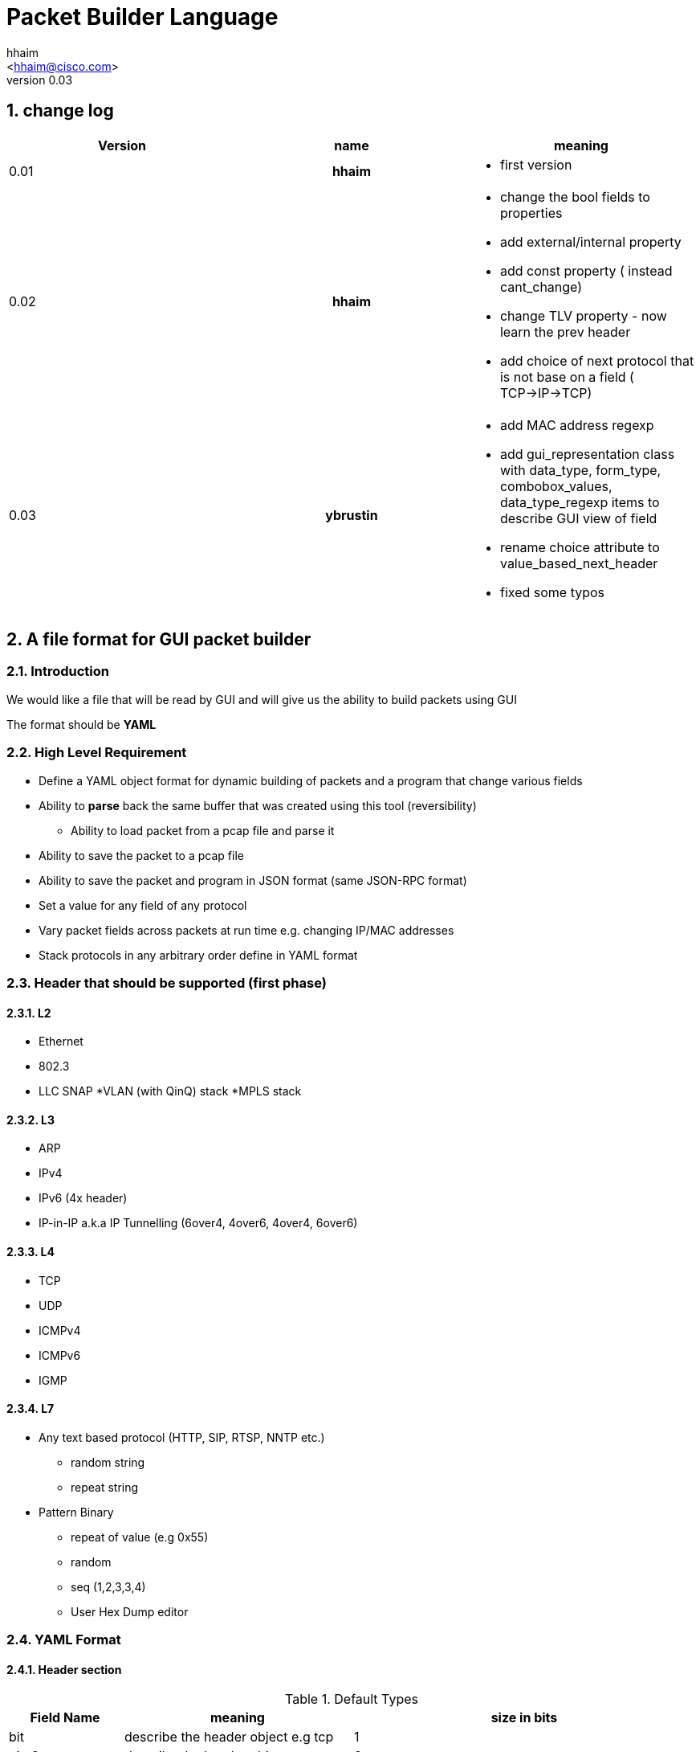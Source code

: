 Packet Builder Language
=======================
:author: hhaim
:email: <hhaim@cisco.com> 
:revnumber: 0.03
:quotes.++:
:numbered:

== change log

[options="header",cols="^1,^h,a"]
|=================
| Version |  name   |  meaning  
| 0.01    |  hhaim |
- first version 
| 0.02    | hhaim 
|
- change the bool fields to properties 
- add external/internal  property      
- add const property  ( instead cant_change)
- change  TLV property - now learn the prev header
- add choice of next protocol that is not base on a field ( TCP->IP->TCP)
| 0.03    | ybrustin
|
- add MAC address regexp
- add gui_representation class with data_type, form_type, combobox_values, data_type_regexp items to describe GUI view of field
- rename choice attribute to value_based_next_header
- fixed some typos

|=================


== A file format for GUI packet builder 

=== Introduction

We would like a file that will be read by GUI and will give us the ability to build packets using GUI

The format should be *YAML*


=== High Level Requirement 

* Define a YAML object format for dynamic building of packets and a program that change various fields 
* Ability to *parse* back the same buffer that was created using this tool (reversibility)
** Ability to load packet from a pcap file and parse it 
* Ability to save the packet to a pcap file
* Ability to save the packet and program in JSON format (same JSON-RPC format)
* Set a value for any field of any protocol
* Vary packet fields across packets at run time e.g. changing IP/MAC addresses
* Stack protocols in any arbitrary order define in YAML format 

=== Header that should be supported (first phase)

==== L2

* Ethernet
* 802.3
* LLC SNAP
*VLAN (with QinQ) stack
*MPLS stack

==== L3

* ARP 
* IPv4 
* IPv6 (4x header)
* IP-in-IP a.k.a IP Tunnelling (6over4, 4over6, 4over4, 6over6)

==== L4

* TCP
* UDP
* ICMPv4 
* ICMPv6
* IGMP

==== L7  anchor:Payload[]

* Any text based protocol (HTTP, SIP, RTSP, NNTP etc.)
** random string 
** repeat string 

* Pattern Binary 
** repeat of value (e.g 0x55)
** random 
** seq (1,2,3,3,4)
** User Hex Dump editor 


=== YAML Format 

==== Header section

.Default Types  anchor:Types[]
[options="header",cols="1,2,3"]
|=================
| Field Name        |   meaning                                        | size in bits 
| bit               |  describe the header object e.g tcp              |  1  
| uint8             |  describe the header object e.g tcp              |   8  
| uint16            |  the name in the GUI                             |   16  
| uint32            |  sub fields of this header                       |   32  
| uint64            |  sub fields of this header                       |   64  
| other class type  | name of other class. for example, "c-mac-addr"; take fields from there, optionally overload them later  | The size taken from that class
| Payload           |     xref:Payload[Payload]                        | total packet size - all header until now 
| vlen_t            | in case of varible size header this include the size to the end of varible size header see example xref:IpvOption[Ipv4Option] |total size of the object 
|=================


.Default Data_Type anchor:Data_Type[]
[options="header",cols="1,2"]
|=================
| Field Name               |   meaning                           
| none                     |  use Hex Editor as Types
| ipv4_t                   |  4 decimals 0-255 each
| mac_addr_t               |  ([0-9a-fA-F]\{2\}:)\{5\}[0-9a-fA-F]\{2\}
| ipv4_mask_t              |  should match uint32_t type          
| ipv6_t                   |  should have 16 bytes field size 8x16 
| ipv6_mask_t              |  should have 16 bytes field size 8x16 
| another header class     |  sub fields of this header
| char_t                   | array of bytes , look into the array_size of cost string
| var_char_t               | array based on a field value look into
| regexp_t                 |  define a Java function that converts a reg exp string to a buffer see here  xref:GenRegExp[RegExp]
|=================

.Default Form_Type anchor:Form_Type[]
[options="header",cols="1,3"]
|=================
| Field Name          |  meaning
| none                |  simple editing field
| combo_with_edit     |  combo box with predefined choices, can edit the field value manually
| combo_without_edit  |  combo box with predefined choices, can [underline]#not# edit the field value manually
| checkbox            |  toggle bits values, if item is array of bits, display several checkboxes per number of bits
|=================


.Default Gui_Representation anchor:Gui_Representation[]
[options="header",cols="1,^1,5,^1,10"]
|=================
| Field Name         | value type      |  meaning                                           | Link | Additional info
| data_type          | string          | how to represent data                              | xref:Data_Type[Data_Type]     | data_type could get data_type_regexp e.g data_type = "ipv4"; data_type = "regexp" data_type_regexp = "string that define regexp and Java function"
| form_type          | string          | which editing form to use                          | xref:Form_Type[Form_Type]     | for example for ip address use combobox with option to edit value manually or choose: key "localhost" value "127.0.0.1" etc.
| combobox_values    | array           | pairs of 'key - value' for combo_with/without_edit |     | 
| data_type_regexp   | string          | in case it is reg_exp the name of the function     | xref:GenRegExp[GenRegExp]      |
|=================


.Default Properties    anchor:Properties[]
[options="header",cols="1,7"]
|=================
| Field Name             |   meaning
| ipv4_checksum          | auto calculates checksum on this header Ipv4 type 
| tcp_udp_checsum        | calculate next TCP checksum
| ipv4_total_length      | calculate ipv4 total length this pkt_size = header  + reset of packet 
| tlv                    | TLV length of the header (inlcudes the prev field length) example ip-option, tcp-option
| le                     | little endian. deault is big
| const                  | const field for example the 4 version of ipv4 header   - this GUI won't give option to change this field
| external               | marks the header as an external header for the GUI. for example IPv4 is external header and mac-addr is internal header ( compose external header)
|=================


.Field_Type  anchor:Field_Type[]
[options="header",cols="1,^1,30,^1,^1,30"]
|=================
| Field Name         | value type      |  meaning                                           | Default Value | Link | Example
| class              | string          | describe the class type                            |   in case class is defined no need to have name and vise versa           |      | class : tcp 
| name               | string          | describe the instance name                         |   in case class is defined no need to have name and vise versa          |      | name : tcp 
| help               | string          | the name in the GUI                                |   no          |      |   class TCP, Layer 4
| array_size         | integer         | how many objects of this type, default value is 1  |  1            |      | array_size : 6 in case of mac-addr   
| type               | string          | type, see  Types  define the size                  |   "uint8_t"   |  xref:Types[Types]   | type : "uint32_t" type : "mac_addr"
| gui_representation | object          | description of how to view/edit data in GUI        |           | xref:Gui_Representation[Gui_Representation] | xref:Gui_Representation_Example[Gui_Representation_Example]
| default            | array/value     | default value in the packets , you can override value for subfields in parent see example             
| [0 ]x header size  |   |    xref:Overide_Subfields_Example[Overide_Subfields_Example]
| properies          | array of string like masks   
| properies of this fields             |  []        | xref:Properties[Properties] | ["le","external"] , ["tlv","le","const"]
| value_based_next_header              | array      |   define the next protocol based on a field value   |  none        | xref:Value_Based_Next_Header[Value_Based_Next_Header]  |
| next_headers       | string or type  |   a name of class that define the next or just an array     |  "none"     | xref:Next_headers[Next_headers]  |
| fields             | array           | array of Field_Type                             |   []          |        | fields : [  ]
| offset             | integer/string  |   offset into the packet in bits, in case of auto add base of prev fields    |   "auto"          |        |  
| option             | string          |   a java code that define a way to calculate varible size        |   "none"          |        |  |
|=================


.Field_Type  anchor:ConstHeadesClass[]
[options="header",cols="^1,^10"]
|=================
| Field Name | value type  
| "root"     | the root pointer to the start of blocks L2/802.3 etc
| "end"      | end TLV headers
| "payload"   | the rest of the packets as buffer/string etc
|=================

 
.Next_headers anchor:Next_headers[]
Example of Next_headers
[source,python]
----

 - class : "next-example-t-1"
   help : "next-example-t-1"
   next_headers : ["ip","ipv6,"tcp"]

# option 1 define in the header itself
 - class : "tcp"
   help : "TCP header"
   properies : ["external"]
   next_headers : ["ip","ipv6,"tcp"]
   fields : 
        - name : "ver"

# option 2 define throw a class 
 - class : "tcp"
   help : "TCP header"
   properies : ["external"]
   next_headers : "next-example-t-1" # 
   fields : 
        - name : "ver"
----


.Value_Based_Next_Header anchor:Value_Based_Next_Header[]
Example of value_based_next_header
[source,python]
----
                fields :
                        - key  : 0x0800
                          val  : "ip"  # name of an external or internal class , the GUI should distinct betwean internal and external  
        
                        - key  : 0x86DD
                          val  : "ipv6"      
        
                        - key  : 0x8100
                          val  : "vlan"      
        
                        - key  : 0x8847
                          val  : "mpls" # unicast
                default : "payload" # if no match for any of above
----


.Generic RegExp Edit Field anchor:GenRegExp[]

This will define a regexp that match for user input and how to converts it to buffer of bytes 

[source,python]
----

class MyClass : public RegExpBase {
  public:
  

  string get_reg_exp_string( ) {
    return ((\d){1-3})[.]((\d){1-3})[.]((\d){1-3})[.]((\d){1-3}))
  }
  
  # in case of match      
  buffer get_buffer(){
     g= [get_group()[1].to_int()*256,get_group()[1].to_int()]
     # return list 
     return (g) 
  }

}

----



==== Relations between object headers

There would be a root object to point to possible starting headers


[source,python]
----

-  class : "root"
   help  : "Root"   
   next_headers  : [ "ethrenet" ,"llc","_802-3"] 
----

So in a way you could define a tree like this
 
[source,python]
----
 
root -> L2 (  Ethernet   , 802.3 , LLC SNAP  )
                |( by field )
                |
                  ------------------------------------- ( VLAN (with QinQ), MPLS , ipv4, ipv6,     ARP , ICMP )
                                                                                  |   |               |     |
                                                                                  |   ipv4/ipv6       -     -
                                                                                  |     |
                                                                                  |    |
  [Possibility - Ethernet/802.3/LLC SNAP)                                          |    UDP/TCP/Pyload
 Object                                                                            |     |
  for each option there tree of all the option                                      --- -
----


==== Rules 

* The size of the header and offset is automatically defined in default by the order of the fields ( inc by type size multiply by array_size) 
* It can be overrided by offset field ( put offset in the object ) and then an more advanced field can be shown earlier in the GUI
* The packet size is defined before the headers.  Header Should not be allowed to be added if the size + header size is bigger than packet size
* "Payload" is predefined Fields that take the reset of the packet and user can edit it ( see xref:Payload[Payload] )
* There would be a spare field in the Stream object so GUI could add more metadata for reconstructing the builder types 
  for example in this example Ethrenet/IP/TCP/IP/TCP  you can't extrac from buffer alone that Payload is IP/TCP only the builder known that in build time.  
* Ip total length need to keep the total_pkt_size - this ip header . this should work for internal header too.
* When GUI add header ("external") the total size of this header should be calculated ( varible size should be given a default - ipv4) 


=== Examples  


==== TLV (Ip option) anchor:IpvOption[]


IP-option see link:http://tools.ietf.org/html/rfc791[ip_option]

0 : END

1 : Length 1

other : Byte : Length ( +first) |option 
 


[source,python]
----

 - class : "ip_option_131"
   help  : "ip_option"      
   fields : 
         - name : "length"    # tree with leaf of bits
           help : "length"
           type : uint8
           properties : ["tlv"] # the length include the prev field size (8 byte)

         - name : "pointer"    # tree with leaf of bits
           type : uint8
           
         - name : "buffer"    # tree with leaf of bits
           type : "tlv_reset"

 - class : "default_ip4_option_tlv"
   help  : "ip_option"      
   fields : 
         - name : "length"    # tree with leaf of bits
           help : "length"
           type : uint8
           properties : "tlv" # the length include the prev field size (8 byte)
           
         - name : "buffer"    # tree with leaf of bits
           type : "vlen_t"
 

 - class : "ip_option"
   help  : "ip_option"      
   type : uint8
   default : [0x01]
   value_based_next_header : 
       fields: 
         - key : 0x00
           val  : "end"   # reserve name for ending the loop

        - key  : 0x01
          val  : "ip_option"   # back to this header

        - key  : 0x131
          val  : "ip_option_131"      

        - key  : 0x0812
          val  : "gre"      

      default : "default_ip4_option_tlv"  
       

----

* case of varible length field ip_option example



==== Example TCP/IP


[source,python]
----

 - class : "c-mac-addr"
   help  : "Mac addrees"      
   type : "uint8"
   array_size : 6     
   default : [0x00, 0x00, 0x01, 0x00, 0x00, 0x00]
   gui_representation:
      data_type  : "mac-addr_t" # format ([0-9a-fA-F]{2}:){5}[0-9a-fA-F]{2}


 - class : "ethernet"
   help : "Ethernet-L2"
   properties: ['external']
   fields : 
        - name : "Dst"
          help : "destination mac"      
          type : "c-mac-addr"
          
        - name : "Src"
          help : "source mac"      
          type : "c-mac-addr"
          
        - name: "Ethertype"
          help: "Ethertype"
          type: "uint16"
          default: [0x0800]
          value_based_next_header : 
                fields :
                        - key  : 0x0800
                          val  : "ip"
        
                        - key  : 0x86DD
                          val  : "ipv6"
        
                        - key  : 0x8100
                          val  : "vlan"
        
                        - key  : 0x8847
                          val  : "mpls" #unicast
                default : "payload"
          

 - class : "ipv4"
   help : "Ipv4"
   fields : 
        - name : "ver"
          help : "Version"
          type : "bit"
          array_size : 4     
          default : [0, 1, 0, 0]
          properties : ["const"]

         - name : "ihl"
          help : "IHL"
          type : "bit"
          array_size : 4     
          default : [0, 1, 1, 1]
          properties : ["ipv4_ihl"]
          gui_representation:
              form_type: "checkbox"

          ..

         - name : "hdr_chsum"
          help : "Header Checksum"
          default : [0x00,0x00]
          properties : ["ipv4_check_sum", "const"]

         - name : "total_len"
          help : "Total Length"
          default : [0x00,0x00]
          properties : ["ipv4_total_len", "const"] # auto calculate total_size-offset_header
          
         - name : "protocol"
          help : "Protocol"
          type : uint8
          default : 0x06
          value_based_next_header : &ipv4_next_header
               fields: 
                - key  : 0x06
                  val  : "tcp"      

                - key  : 0x11
                  val  : "udp"      

                - key  : 0x29
                  val  : "ipv6"

                - key  : 0x2F
                  val  : "gre"      
                default : "payload"  
          gui_representation:
              form_type: "combo_without_edit"
              combobox_values:
                <<: *ipv4_next_header # take same choices as value_based_next_header

         - name : "src_addr"
          help : "Source Address"
          type : uint32
          default : [16, 0, 0, 0]
          gui_representation:
              data_type  : "ipv4" # reserve

         - name : "dst_addr"
          help : "Destination Address"
          default : [48, 0, 0, 0]
          type : uint32
          gui_representation:
              data_type  : "ipv4" # reserve
              form_type : "combo_with_edit"
              combobox_values:
                fields:
                    - key : [127, 0, 0, 1]
                    - value : "localhost"

                    - key : [255, 255, 255, 255]
                    - value : "broadcast"


 - class : "tcp"
   help : "TCP"
   properties : ["external"] 
   fields : 
         - name : "src_port"
          help : "Source Port"
          default : [0x30,0x00]
          type : uint16

         - name : "dest_port"
          help : "Source Port"
          default : [0x30,0x00]
          type : uint16

         - name : "seq"
          help : "Seq Number"
          type : uint32
          default : [0x30,0x00,00,00]

         - name : "ack"
          help : "Ack Number"
          type : uint32
          default : [0x30,0x00,00,00]

        ...
        
         - name : "flags"    # tree with leaf of bits
          help : "Ack Number"
          type : uint8
          default : [0x30]
          fields :
                 - name : "urg"
                  help : "URG"
                  type  : bit
                  default : [0x0]

                 - name : "ack"
                  help : "ACK"
                  type  : bit
                  default : [0x1]
                  ..
                
         - name : "checksum"
          help : "Checksum"
          type : uint16
          default : [0x00,0x00]
          properties : ["tcp_checksum"] # auto calculate total_size-offset_header


-  class : "root" # reserve
   help  : "Root"   
   next_headers : [ "ethrenet" ,"llc","_802-3"] 
---------------------------                


==== Overide subfields example anchor:Overide_Subfields_Example[]

In this example parent class default value overrides default values of sub-fields ( 2 different mac-addr)

[source,python]
----

 - class : "c-mac-addr"
   help  : "Mac addrees"      
   type : "uint8"
   array_size : 6     
   gui_representation:
      data_type  : "mac-addr_t" # format ([0-9a-fA-F]{2}:){5}[0-9a-fA-F]{2}
   default : [0x00,0x00,0x01,0x00,0x00,0x00]
        

 - class : "ethernet"
   help : "Ethernet-L2"
   properties : ["external"] 
   default : [0x00,0x01,0x01,0x00,0x00,0x00, 0x00,0x02,0x02,0x00,0x00,0x00 ,0x08,00] # change the default of sub-fields . it is const size
   fields : 
        - name : "Dst"
          help : "destination mac"      
          type : "c-mac-addr"
          
        - name : "Src"
          help : "source mac"      
          type : "c-mac-addr"
          
        - name : "ip_protocol"
          type : "uint16_t"
          default : [0x08,0x00]
          value_based_next_header : 
                fields :
                        - key  : 0x0800
                          val  : "ip"      
        
                        - key  : 0x86DD
                          val  : "ipv6"      
        
                        - key  : 0x8100
                          val  : "vlan"      
        
                        - key  : 0x8847
                          val  : "mpls unicast"
                default : "payload"
----

==== Gui Representation example anchor:Gui_Representation_Example[]
[underline]#In YAML:#
[source,python]
----
  - name: 'Flags'
    help: 'IPv4 Flags'
    type: 'bit'
    array_size: 3
    gui-representation:
        form_type: 'checkbox' # can check each bit


  - name: 'dst_addr'
    help: 'IPv4 Destination Address'
    default: [48, 0, 0, 0]
    type: uint32
    gui-representation:
        data_type: 'ipv4_t' # special representation case, show as 4 decimal numbers
        form_type: 'combo_with_edit' # can choose from pre-defined values or edit manually
        combobox_values:
            fields:
              - key: [127, 0, 0, 1]
              - val: 'localhost'

              - key: [255, 255, 255, 255]
              - val: 'broadcast'


  - name: 'protocol'
    help: 'IPv4 Protocol Field'
    type: uint8
    default: 0x06
    value_based_next_header: &ipv4_next_header
        fields: 
          - key: 0x06
            val: 'tcp'      

          - key: 0x11
            val: 'udp'                  
        default : "payload"  
    gui-representation:
        form_type: 'combo_without_edit' # choose from supported protocols, no manual edit
        combobox_values:
            <<: *ipv4_next_header # take same choices as value_based_next_header
----

[underline]#In GUI:#

checkbox for bits:

image:images/checkbox.jpg[]

editing in combo-box:

image:images/combo_button_editing.jpg[]

choosing from predefined values:

image:images/combo_button_choosing.jpg[]

==== Union base 

TBD



=== Resource
*  link:https://wireedit.com/[WireEdit]
*  link:http://ostinato.org/[ostinato]
*  link:http://www.slideshare.net/nlekh/ixiaexplorer[IxExplorer]

